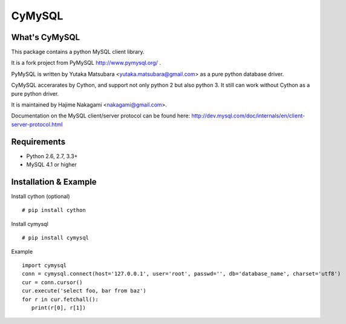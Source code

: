 ========
CyMySQL
========

What's CyMySQL
--------------

This package contains a python MySQL client library.

It is a fork project from PyMySQL http://www.pymysql.org/ .

PyMySQL is written by Yutaka Matsubara <yutaka.matsubara@gmail.com>
as a pure python database driver.

CyMySQL accerarates by Cython, and support not only python 2 but also python 3.
It still can work without Cython as a pure python driver.

It is maintained by Hajime Nakagami <nakagami@gmail.com>.

Documentation on the MySQL client/server protocol can be found here:
http://dev.mysql.com/doc/internals/en/client-server-protocol.html

Requirements
-------------

- Python 2.6, 2.7, 3.3+
- MySQL 4.1 or higher
    
Installation & Example
-----------------------

Install cython (optional) ::

   # pip install cython

Install cymysql ::

   # pip install cymysql

Example ::

   import cymysql
   conn = cymysql.connect(host='127.0.0.1', user='root', passwd='', db='database_name', charset='utf8')
   cur = conn.cursor()
   cur.execute('select foo, bar from baz')
   for r in cur.fetchall():
      print(r[0], r[1])

